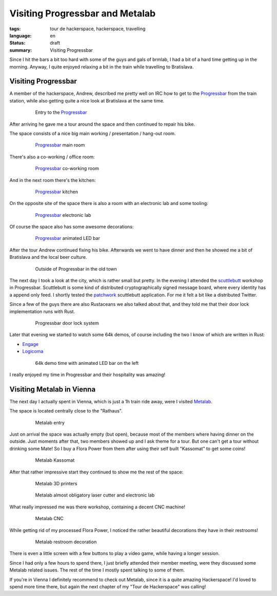 Visiting Progressbar and Metalab
================================

:tags: tour de hackerspace, hackerspace, travelling
:language: en
:status: draft
:summary: Visiting Progressbar

Since I hit the bars a bit too hard with some of the guys and gals of brmlab, I
had a bit of a hard time getting up in the morning.  Anyway, I quite enjoyed
relaxing a bit in the train while travelling to Bratislava.

Visiting Progressbar
--------------------

A member of the hackerspace, Andrew, described me pretty well on IRC how to get
to the `Progressbar`_ from the train station, while also getting quite a nice
look at Bratislava at the same time.

.. figure:: /images/tour_de_hackerspace/progressbar/progressbar_entry.jpg
    :alt: Entry to the Progressbar
    :align: center
    :width: 80%
    :figwidth: 80%

    Entry to the `Progressbar`_

After arriving he gave me a tour around the space and then continued to repair
his bike.

The space consists of a nice big main working / presentation / hang-out room.

.. figure:: /images/tour_de_hackerspace/progressbar/progressbar_main_room.jpg
    :alt: Progressbar main room
    :align: center
    :width: 80%
    :figwidth: 80%

    `Progressbar`_ main room

There's also a co-working / office room:

.. figure:: /images/tour_de_hackerspace/progressbar/progressbar_co_working_space_2.jpg
    :alt: Progressbar co-working room
    :align: center
    :width: 80%
    :figwidth: 80%

    `Progressbar`_ co-working room

And in the next room there's the kitchen:

.. figure:: /images/tour_de_hackerspace/progressbar/progressbar_kitchen_2.jpg
    :alt: Progressbar kitchen
    :align: center
    :width: 80%
    :figwidth: 80%

    `Progressbar`_ kitchen

On the opposite site of the space there is also a room with an electronic lab
and some tooling:

.. figure:: /images/tour_de_hackerspace/progressbar/progressbar_electronic_lab.jpg
    :alt: Progressbar electronic lab
    :align: center
    :width: 80%
    :figwidth: 80%

    `Progressbar`_ electronic lab

Of course the space also has some awesome decorations:

.. figure:: /images/tour_de_hackerspace/progressbar/progressbar_decoration.jpg
    :alt: Progressbar animated LED bar
    :align: center
    :width: 80%
    :figwidth: 80%

    `Progressbar`_ animated LED bar

After the tour Andrew continued fixing his bike.  Afterwards we went to have
dinner and then he showed me a bit of Bratislava and the local beer culture.

.. figure:: /images/tour_de_hackerspace/progressbar/progressbar_outside.jpg
    :alt: Outside of Progressbar in the old town
    :align: center
    :width: 80%
    :figwidth: 80%

    Outside of Progressbar in the old town

The next day I took a look at the city, which is rather small but pretty.  In
the evening I attended the `scuttlebutt`_ workshop in Progressbar.  Scuttlebutt
is some kind of distributed cryptographically signed message board, where every
identity has a append only feed.  I shortly tested the `patchwork`_ scuttlebutt
application.  For me it felt a bit like a distributed Twitter.

Since a few of the guys there are also Rustaceans we also talked about that,
and they told me that their door lock implementation runs with Rust.

.. figure:: /images/tour_de_hackerspace/progressbar/progressbar_door_lock_system.jpg
    :alt: Progressbar door lock system
    :align: center
    :width: 80%
    :figwidth: 80%

    Progressbar door lock system

Later that evening we started to watch some 64k demos, of course including the
two I know of which are written in Rust:

* `Engage`_
* `Logicoma`_

.. figure:: /images/tour_de_hackerspace/progressbar/progressbar_demo_time.jpg
    :alt: 64k demo time with animated LED bar on the left
    :align: center
    :width: 80%
    :figwidth: 80%

    64k demo time with animated LED bar on the left

I really enjoyed my time in Progressbar and their hospitality was amazing!

Visiting Metalab in Vienna
--------------------------

The next day I actually spent in Vienna, which is just a 1h train ride away,
were I visited `Metalab`_.

The space is located centrally close to the "Rathaus".

.. figure:: /images/tour_de_hackerspace/metalab/metalab_entry.jpg
    :alt: Metalab entry
    :align: center
    :width: 80%
    :figwidth: 80%

    Metalab entry

Just on arrival the space was actually empty (but open), because most of the
members where having dinner on the outside.  Just moments after that, two
members showed up and I ask theme for a tour.  But one can't get a tour without
drinking some Mate!  So I buy a Flora Power from them after using their self
built "Kassomat" to get some coins!

.. figure:: /images/tour_de_hackerspace/metalab/metalab_kassomat.jpg
    :alt: Metalab Kassomat
    :align: center
    :width: 80%
    :figwidth: 80%

    Metalab Kassomat

After that rather impressive start they continued to show me the rest of the
space:

.. figure:: /images/tour_de_hackerspace/metalab/metalab_3d_printer.jpg
    :alt: Metalab 3D printers
    :align: center
    :width: 80%
    :figwidth: 80%

    Metalab 3D printers

.. figure:: /images/tour_de_hackerspace/metalab/metalab_laser_cutter_el_lab.jpg
    :alt: Metalab almost obligatory laser cutter and electronic lab
    :align: center
    :width: 80%
    :figwidth: 80%

    Metalab almost obligatory laser cutter and electronic lab

What really impressed me was there workshop, containing a decent CNC machine!

.. figure:: /images/tour_de_hackerspace/metalab/metalab_cnc.jpg
    :alt: Metalab CNC
    :align: center
    :width: 80%
    :figwidth: 80%

    Metalab CNC

While getting rid of my processed Flora Power, I noticed the rather beautiful
decorations they have in their restrooms!

.. figure:: /images/tour_de_hackerspace/metalab/metalab_toilet_decoration.jpg
    :alt: Metalab restroom decoration
    :align: center
    :width: 80%
    :figwidth: 80%

    Metalab restroom decoration

There is even a little screen with a few buttons to play a video game, while
having a longer session.

Since I had only a few hours to spend there, I just briefly attended their
member meeting, were they discussed some Metalab related issues.  The rest of
the time I mostly spent talking to some of them.

If you're in Vienna I definitely recommend to check out Metalab, since it is a
quite amazing Hackerspace!  I'd loved to spend more time there, but again the
next chapter of my "Tour de Hackerspace" was calling!

.. _`Progressbar`: https://www.progressbar.sk/
.. _`scuttlebutt`: https://scuttlebot.io/
.. _`patchwork`: https://github.com/ssbc/patchwork
.. _`Engage`: http://www.pouet.net/prod.php?which=69658
.. _`Logicoma`: https://www.youtube.com/watch?v=rWwNgVwQG1A
.. _`Metalab`: https://metalab.at/
